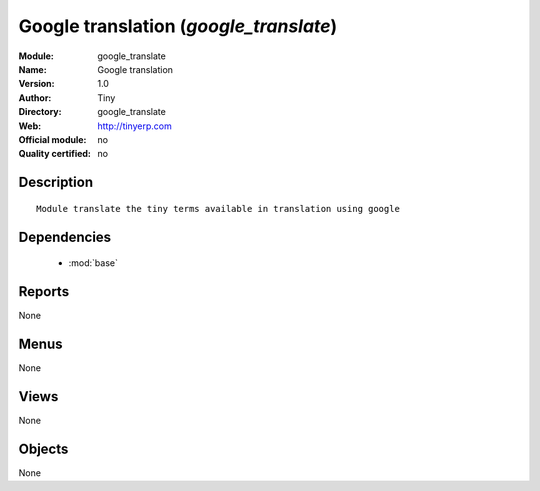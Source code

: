
.. module:: google_translate
    :synopsis: Google translation 
    :noindex:
.. 

.. raw:: html

    <link rel="stylesheet" href="../_static/hide_objects_in_sidebar.css" type="text/css" />

Google translation (*google_translate*)
=======================================
:Module: google_translate
:Name: Google translation
:Version: 1.0
:Author: Tiny
:Directory: google_translate
:Web: http://tinyerp.com
:Official module: no
:Quality certified: no

Description
-----------

::

  Module translate the tiny terms available in translation using google

Dependencies
------------

 * :mod:`base`

Reports
-------

None


Menus
-------


None


Views
-----


None



Objects
-------

None
